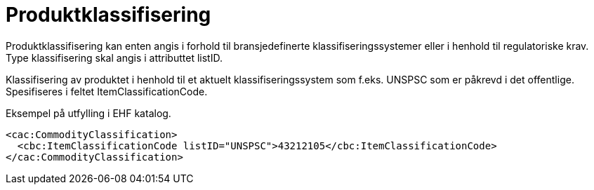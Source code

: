 = Produktklassifisering

Produktklassifisering kan enten angis i forhold til bransjedefinerte klassifiseringssystemer eller i henhold til regulatoriske krav. Type klassifisering skal angis i attributtet listID.

Klassifisering av produktet i henhold til et aktuelt klassifiseringssystem som f.eks. UNSPSC som er påkrevd i det offentlige. Spesifiseres i feltet ItemClassificationCode.

[source]
.Eksempel på utfylling i EHF katalog.
----
<cac:CommodityClassification>
  <cbc:ItemClassificationCode listID="UNSPSC">43212105</cbc:ItemClassificationCode>
</cac:CommodityClassification>
----
